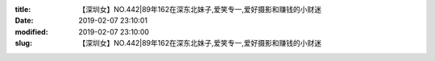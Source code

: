 
:title: 【深圳女】NO.442|89年162在深东北妹子,爱笑专一,爱好摄影和赚钱的小财迷
:date: 2019-02-07 23:10:01
:modified: 2019-02-07 23:10:00
:slug: 【深圳女】NO.442|89年162在深东北妹子,爱笑专一,爱好摄影和赚钱的小财迷


.. raw:: html
    :file: html/【深圳女】NO.442|89年162在深东北妹子,爱笑专一,爱好摄影和赚钱的小财迷.html
